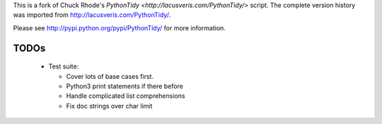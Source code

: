 This is a fork of Chuck Rhode's `PythonTidy <http://lacusveris.com/PythonTidy/>` script.
The complete version history was imported from http://lacusveris.com/PythonTidy/.

Please see http://pypi.python.org/pypi/PythonTidy/ for more information.

TODOs
-----

 - Test suite:

   - Cover lots of base cases first.
   - Python3 print statements if there before
   - Handle complicated list comprehensions
   - Fix doc strings over char limit

